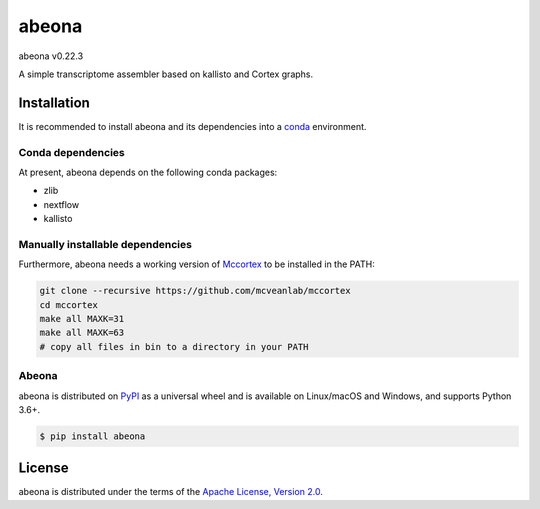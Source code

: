 abeona
======

abeona v0.22.3

A simple transcriptome assembler based on kallisto and Cortex graphs.

Installation
------------

It is recommended to install abeona and its dependencies into a
`conda <https://conda.io/miniconda.html>`_ environment.

Conda dependencies
~~~~~~~~~~~~~~~~~~

At present, abeona depends on the following conda packages:

- zlib
- nextflow
- kallisto

Manually installable dependencies
~~~~~~~~~~~~~~~~~~~~~~~~~~~~~~~~~

Furthermore, abeona needs a working version of `Mccortex <https://github.com/mcveanlab/mccortex>`_
to be installed in the PATH:

.. code-block:: bash

    git clone --recursive https://github.com/mcveanlab/mccortex
    cd mccortex
    make all MAXK=31
    make all MAXK=63
    # copy all files in bin to a directory in your PATH

Abeona
~~~~~~

abeona is distributed on `PyPI <https://pypi.org>`_ as a universal
wheel and is available on Linux/macOS and Windows, and supports
Python 3.6+.

.. code-block:: bash

    $ pip install abeona

License
-------

abeona is distributed under the terms of the
`Apache License, Version 2.0 <https://choosealicense.com/licenses/apache-2.0>`_.
